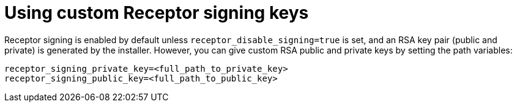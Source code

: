 :_newdoc-version: 2.15.1
:_template-generated: 2024-01-12

:_mod-docs-content-type: REFERENCE

[id="using-custom-receptor-signing-keys_{context}"]
= Using custom Receptor signing keys

[role="_abstract"]
Receptor signing is enabled by default unless `receptor_disable_signing=true` is set, and an RSA key pair (public and private) is generated by the installer. However, you can give custom RSA public and private keys by setting the path variables:

----
receptor_signing_private_key=<full_path_to_private_key>
receptor_signing_public_key=<full_path_to_public_key>
----
